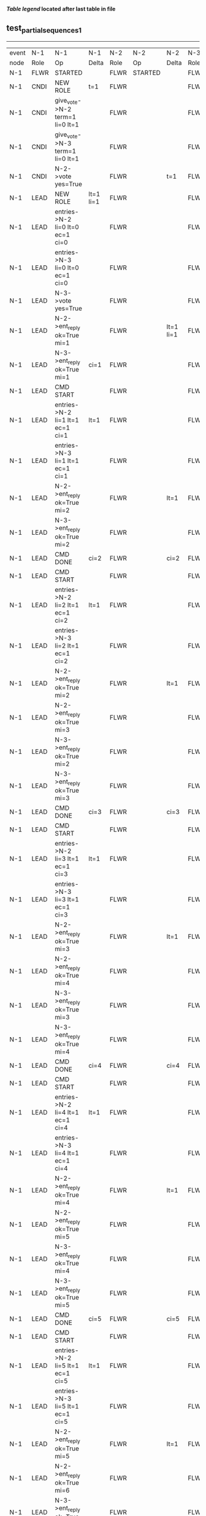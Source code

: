 
 *[[condensed Trace Table Legend][Table legend]] located after last table in file*

** test_partial_sequences_1
-----------------------------------------------------------------------------------------------------------------------------------------------------------
| event | N-1   | N-1                              | N-1            | N-2   | N-2                              | N-2       | N-3   | N-3      | N-3       |
| node  | Role  | Op                               | Delta          | Role  | Op                               | Delta     | Role  | Op       | Delta     |
|  N-1  | FLWR  | STARTED                          |                | FLWR  | STARTED                          |           | FLWR  | STARTED  |           |
|  N-1  | CNDI  | NEW ROLE                         | t=1            | FLWR  |                                  |           | FLWR  |          |           |
|  N-1  | CNDI  | give_vote->N-2 term=1 li=0 lt=1  |                | FLWR  |                                  |           | FLWR  |          |           |
|  N-1  | CNDI  | give_vote->N-3 term=1 li=0 lt=1  |                | FLWR  |                                  |           | FLWR  |          |           |
|  N-1  | CNDI  | N-2->vote  yes=True              |                | FLWR  |                                  | t=1       | FLWR  |          | t=1       |
|  N-1  | LEAD  | NEW ROLE                         | lt=1 li=1      | FLWR  |                                  |           | FLWR  |          |           |
|  N-1  | LEAD  | entries->N-2 li=0 lt=0 ec=1 ci=0 |                | FLWR  |                                  |           | FLWR  |          |           |
|  N-1  | LEAD  | entries->N-3 li=0 lt=0 ec=1 ci=0 |                | FLWR  |                                  |           | FLWR  |          |           |
|  N-1  | LEAD  | N-3->vote  yes=True              |                | FLWR  |                                  |           | FLWR  |          |           |
|  N-1  | LEAD  | N-2->ent_reply  ok=True mi=1     |                | FLWR  |                                  | lt=1 li=1 | FLWR  |          | lt=1 li=1 |
|  N-1  | LEAD  | N-3->ent_reply  ok=True mi=1     | ci=1           | FLWR  |                                  |           | FLWR  |          |           |
|  N-1  | LEAD  | CMD START                        |                | FLWR  |                                  |           | FLWR  |          |           |
|  N-1  | LEAD  | entries->N-2 li=1 lt=1 ec=1 ci=1 | lt=1           | FLWR  |                                  |           | FLWR  |          |           |
|  N-1  | LEAD  | entries->N-3 li=1 lt=1 ec=1 ci=1 |                | FLWR  |                                  |           | FLWR  |          |           |
|  N-1  | LEAD  | N-2->ent_reply  ok=True mi=2     |                | FLWR  |                                  | lt=1      | FLWR  |          | lt=1      |
|  N-1  | LEAD  | N-3->ent_reply  ok=True mi=2     |                | FLWR  |                                  |           | FLWR  |          |           |
|  N-1  | LEAD  | CMD DONE                         | ci=2           | FLWR  |                                  | ci=2      | FLWR  |          | ci=2      |
|  N-1  | LEAD  | CMD START                        |                | FLWR  |                                  |           | FLWR  |          |           |
|  N-1  | LEAD  | entries->N-2 li=2 lt=1 ec=1 ci=2 | lt=1           | FLWR  |                                  |           | FLWR  |          |           |
|  N-1  | LEAD  | entries->N-3 li=2 lt=1 ec=1 ci=2 |                | FLWR  |                                  |           | FLWR  |          |           |
|  N-1  | LEAD  | N-2->ent_reply  ok=True mi=2     |                | FLWR  |                                  | lt=1      | FLWR  |          | lt=1      |
|  N-1  | LEAD  | N-2->ent_reply  ok=True mi=3     |                | FLWR  |                                  |           | FLWR  |          |           |
|  N-1  | LEAD  | N-3->ent_reply  ok=True mi=2     |                | FLWR  |                                  |           | FLWR  |          |           |
|  N-1  | LEAD  | N-3->ent_reply  ok=True mi=3     |                | FLWR  |                                  |           | FLWR  |          |           |
|  N-1  | LEAD  | CMD DONE                         | ci=3           | FLWR  |                                  | ci=3      | FLWR  |          | ci=3      |
|  N-1  | LEAD  | CMD START                        |                | FLWR  |                                  |           | FLWR  |          |           |
|  N-1  | LEAD  | entries->N-2 li=3 lt=1 ec=1 ci=3 | lt=1           | FLWR  |                                  |           | FLWR  |          |           |
|  N-1  | LEAD  | entries->N-3 li=3 lt=1 ec=1 ci=3 |                | FLWR  |                                  |           | FLWR  |          |           |
|  N-1  | LEAD  | N-2->ent_reply  ok=True mi=3     |                | FLWR  |                                  | lt=1      | FLWR  |          | lt=1      |
|  N-1  | LEAD  | N-2->ent_reply  ok=True mi=4     |                | FLWR  |                                  |           | FLWR  |          |           |
|  N-1  | LEAD  | N-3->ent_reply  ok=True mi=3     |                | FLWR  |                                  |           | FLWR  |          |           |
|  N-1  | LEAD  | N-3->ent_reply  ok=True mi=4     |                | FLWR  |                                  |           | FLWR  |          |           |
|  N-1  | LEAD  | CMD DONE                         | ci=4           | FLWR  |                                  | ci=4      | FLWR  |          | ci=4      |
|  N-1  | LEAD  | CMD START                        |                | FLWR  |                                  |           | FLWR  |          |           |
|  N-1  | LEAD  | entries->N-2 li=4 lt=1 ec=1 ci=4 | lt=1           | FLWR  |                                  |           | FLWR  |          |           |
|  N-1  | LEAD  | entries->N-3 li=4 lt=1 ec=1 ci=4 |                | FLWR  |                                  |           | FLWR  |          |           |
|  N-1  | LEAD  | N-2->ent_reply  ok=True mi=4     |                | FLWR  |                                  | lt=1      | FLWR  |          | lt=1      |
|  N-1  | LEAD  | N-2->ent_reply  ok=True mi=5     |                | FLWR  |                                  |           | FLWR  |          |           |
|  N-1  | LEAD  | N-3->ent_reply  ok=True mi=4     |                | FLWR  |                                  |           | FLWR  |          |           |
|  N-1  | LEAD  | N-3->ent_reply  ok=True mi=5     |                | FLWR  |                                  |           | FLWR  |          |           |
|  N-1  | LEAD  | CMD DONE                         | ci=5           | FLWR  |                                  | ci=5      | FLWR  |          | ci=5      |
|  N-1  | LEAD  | CMD START                        |                | FLWR  |                                  |           | FLWR  |          |           |
|  N-1  | LEAD  | entries->N-2 li=5 lt=1 ec=1 ci=5 | lt=1           | FLWR  |                                  |           | FLWR  |          |           |
|  N-1  | LEAD  | entries->N-3 li=5 lt=1 ec=1 ci=5 |                | FLWR  |                                  |           | FLWR  |          |           |
|  N-1  | LEAD  | N-2->ent_reply  ok=True mi=5     |                | FLWR  |                                  | lt=1      | FLWR  |          | lt=1      |
|  N-1  | LEAD  | N-2->ent_reply  ok=True mi=6     |                | FLWR  |                                  |           | FLWR  |          |           |
|  N-1  | LEAD  | N-3->ent_reply  ok=True mi=5     |                | FLWR  |                                  |           | FLWR  |          |           |
|  N-1  | LEAD  | N-3->ent_reply  ok=True mi=6     |                | FLWR  |                                  |           | FLWR  |          |           |
|  N-1  | LEAD  | CMD DONE                         | ci=6           | FLWR  |                                  | ci=6      | FLWR  |          | ci=6      |
|  N-1  | FLWR  | NEW ROLE                         |                | FLWR  |                                  |           | FLWR  |          |           |
|  N-2  | FLWR  |                                  |                | CNDI  | NEW ROLE                         | t=2       | FLWR  |          |           |
|  N-2  | FLWR  |                                  |                | CNDI  |                                  |           | FLWR  |          |           |
|  N-2  | FLWR  |                                  |                | CNDI  | give_vote->N-1 term=2 li=6 lt=2  |           | FLWR  |          |           |
|  N-2  | FLWR  |                                  |                | CNDI  | give_vote->N-3 term=2 li=6 lt=2  |           | FLWR  |          |           |
|  N-2  | FLWR  |                                  |                | CNDI  | N-3->vote  yes=True              |           | FLWR  |          | t=2       |
|  N-2  | FLWR  |                                  |                | LEAD  | NEW ROLE                         | lt=2 li=7 | FLWR  |          |           |
|  N-2  | FLWR  |                                  |                | LEAD  | entries->N-1 li=6 lt=1 ec=1 ci=6 |           | FLWR  |          |           |
|  N-2  | FLWR  |                                  |                | LEAD  | entries->N-3 li=6 lt=1 ec=1 ci=6 |           | FLWR  |          |           |
|  N-2  | FLWR  |                                  |                | LEAD  | N-3->ent_reply  ok=True mi=7     |           | FLWR  |          | lt=2 li=7 |
|  N-2  | FLWR  |                                  |                | LEAD  | CMD START                        | ci=7      | FLWR  |          |           |
|  N-2  | FLWR  |                                  |                | LEAD  | entries->N-3 li=7 lt=2 ec=1 ci=7 | lt=2      | FLWR  |          |           |
|  N-2  | FLWR  |                                  |                | LEAD  | N-3->ent_reply  ok=True mi=8     |           | FLWR  |          | lt=2      |
|  N-2  | FLWR  |                                  |                | LEAD  | CMD DONE                         | ci=8      | FLWR  |          | ci=8      |
|  N-2  | FLWR  |                                  |                | LEAD  | N-3->ent_reply  ok=True mi=8     |           | FLWR  |          |           |
|  N-2  | FLWR  |                                  |                | LEAD  | CMD START                        |           | FLWR  |          |           |
|  N-2  | FLWR  |                                  |                | LEAD  | entries->N-3 li=8 lt=2 ec=1 ci=8 | lt=2      | FLWR  |          |           |
|  N-2  | FLWR  |                                  |                | LEAD  | N-3->ent_reply  ok=True mi=9     |           | FLWR  |          | lt=2      |
|  N-2  | FLWR  |                                  |                | LEAD  | CMD DONE                         | ci=9      | FLWR  |          | ci=9      |
|  N-2  | FLWR  |                                  |                | LEAD  | N-3->ent_reply  ok=True mi=9     |           | FLWR  |          |           |
|  N-2  | FLWR  |                                  |                | LEAD  | entries->N-1 li=9 lt=2 ec=0 ci=9 |           | FLWR  |          |           |
|  N-2  | FLWR  |                                  | t=2            | LEAD  | N-1->ent_reply  ok=False mi=6    |           | FLWR  |          |           |
|  N-2  | FLWR  |                                  |                | LEAD  | entries->N-3 li=9 lt=2 ec=0 ci=9 |           | FLWR  |          |           |
|  N-2  | FLWR  |                                  |                | LEAD  | N-3->ent_reply  ok=True mi=9     |           | FLWR  |          |           |
|  N-2  | FLWR  |                                  |                | LEAD  | entries->N-1 li=6 lt=1 ec=1 ci=9 |           | FLWR  |          |           |
|  N-2  | FLWR  |                                  | lt=2 li=7 ci=7 | LEAD  | N-1->ent_reply  ok=True mi=7     |           | FLWR  |          |           |
|  N-2  | FLWR  |                                  |                | LEAD  | entries->N-1 li=7 lt=2 ec=2 ci=9 |           | FLWR  |          |           |
|  N-2  | FLWR  |                                  | lt=2 ci=9      | LEAD  | N-1->ent_reply  ok=True mi=9     |           | FLWR  |          |           |
-----------------------------------------------------------------------------------------------------------------------------------------------------------



* Condensed Trace Table Legend
All the items in this table labeled N-X are placeholders for actual node id values,
actual values will be N-1, N-2, N-3, etc. up to the number of nodes in the cluster. Yes, One based, not zero.

| Column Label | Description     | Details                                                                                        |
| Event Node   | Triggering node | The id value of the node that experienced the event that triggered this trace row              |
| N-X Role     | Raft Role       | FLWR = Follower CNDI = Candidate LEAD = Leader                                                 |
| N-X Op       | Activity        | Describes a traceable event at this node, see separate table below                             |
| N-X Delta    | State change    | Describes any change in state since previous trace, see separate table below                   |


** "Op" Column detail legend
| Value          | Meaning                                                                                      |
| STARTED        | Simulated node starting with empty log, term=0                                               |
| CMD START      | Simulated client requested that a node (usually leader, but not for all tests) run a command |
| CMD DONE       | The previous requested command is finished, whether complete, rejected, failed, whatever     |
| CRASH          | Simulating node has simulated a crash                                                        |
| RESTART        | Previously crashed node has restarted. Look at delta column to see effects on log, if any    |
| NEW ROLE       | The node has changed Raft role since last trace line                                         |
| NETSPLIT       | The node has been partitioned away from the majority network                                 |
| NETJOIN        | The node has rejoined the majority network                                                   |
| endtries->N-X  | Node has sent append_entries message to N-X, next line in this table explains details        |
| (continued)    | li=1 means prevLogIndex=1, lt=1 means prevLogTerm=1, ci means sender's commitInde            |
| (continued)    | ec=2 means that the entries list in the is 2 items long. ec=0 is a heartbeat                 |
| N-X->ent_reply | Node has received the response to an append_entries message, details in continued lines      |
| (continued)    | ok=(True or False) means that entries were saved or not, mi=3 says log max index = 3         |
| give_vote->N-X | Node has sent request_vote to N-X, term=1 means current term is 1 (continued next line)      |
| (continued)    | li=0 means prevLogIndex = 0, lt=0 means prevLogTerm = 0                                      |
| N-X->vote      | Node has received request_vote response from N-X, yes=(True or False) indicates vote value   |


** "Delta" Column detail legend
Any item in this column indicates that the value of that item has changed since the last trace line

| Item | Meaning                                                                                                                         |
| t=X  | Term has changed to X                                                                                                           |
| lt=X | prevLogTerm has changed to X, indicating a log record has been stored                                                           |
| li=X | prevLogIndex has changed to X, indicating a log record has been stored                                                          |
| ci=X | Indicates commitIndex has changed to X, meaning log record has been committed, and possibly applied depending on type of record |
| n=X  | Indicates a change in networks status, X=1 means re-joined majority network, X=2 means partitioned to minority network          |





